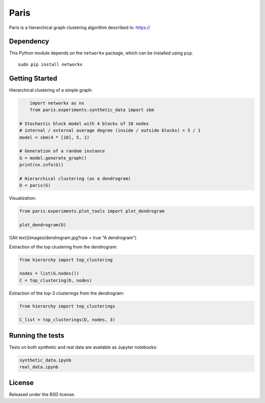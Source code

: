 Paris
=====

Paris is a hierarchical graph clustering algorithm described in:
https://

Dependency
----------

This Python module depends on the ``networkx`` package,
which can be installed using ``pip``.

::

    sudo pip install networkx

Getting Started
------------

Hierarchical clustering of a simple graph:

.. code:: python

	import networkx as nx
	from paris.experiments.synthetic_data import sbm

    # Stochastic block model with 4 blocks of 10 nodes
    # internal / external average degree (inside / outside blocks) = 5 / 1
    model = sbm(4 * [10], 5, 1)
    
    # Generation of a random instance
    G = model.generate_graph()
    print(nx.info(G))
    
    # Hierarchical clustering (as a dendrogram)
    D = paris(G)
    
Visualization:

.. code:: python

    from paris.experiments.plot_tools import plot_dendrogram

    plot_dendrogram(D)
    
![Alt text](images/dendrogram.jpg?raw = true "A dendrogram")


Extraction of the top clustering from the dendrogram:

.. code:: python

    from hierarchy import top_clustering

    nodes = list(G.nodes())
    C = top_clustering(D, nodes)

Extraction of the top-3 clusterings from the dendrogram:

.. code:: python

    from hierarchy import top_clusterings

    C_list = top_clusterings(D, nodes, 3)


Running the tests
--------------

Tests on both synthetic and real data are available as Jupyter notebooks:

.. code:: python

    synthetic_data.ipynb
    real_data.ipynb

  
License
-------

Released under the BSD license.

